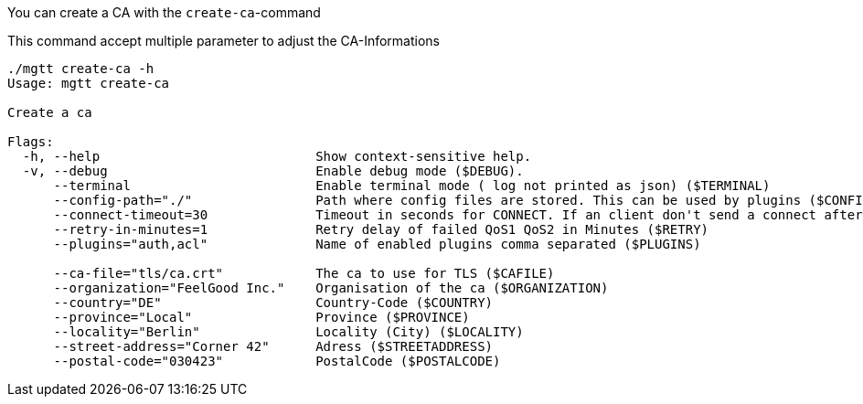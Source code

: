  
You can create a CA with the `create-ca`-command

This command accept multiple parameter to adjust the CA-Informations


[source,bash]
----
./mgtt create-ca -h
Usage: mgtt create-ca

Create a ca

Flags:
  -h, --help                            Show context-sensitive help.
  -v, --debug                           Enable debug mode ($DEBUG).
      --terminal                        Enable terminal mode ( log not printed as json) ($TERMINAL)
      --config-path="./"                Path where config files are stored. This can be used by plugins ($CONFIGPATH)
      --connect-timeout=30              Timeout in seconds for CONNECT. If an client don't send a connect after this time, it will be disconnected ($CONNECT_TIMEOUT)
      --retry-in-minutes=1              Retry delay of failed QoS1 QoS2 in Minutes ($RETRY)
      --plugins="auth,acl"              Name of enabled plugins comma separated ($PLUGINS)

      --ca-file="tls/ca.crt"            The ca to use for TLS ($CAFILE)
      --organization="FeelGood Inc."    Organisation of the ca ($ORGANIZATION)
      --country="DE"                    Country-Code ($COUNTRY)
      --province="Local"                Province ($PROVINCE)
      --locality="Berlin"               Locality (City) ($LOCALITY)
      --street-address="Corner 42"      Adress ($STREETADDRESS)
      --postal-code="030423"            PostalCode ($POSTALCODE)
----

